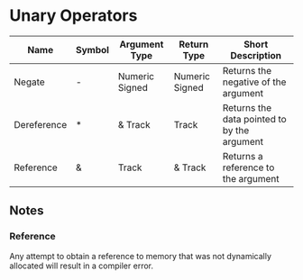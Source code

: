 * Unary Operators
  
  | Name        | Symbol | Argument Type  | Return Type    | Short Description                           |
  |-------------+--------+----------------+----------------+---------------------------------------------|
  | Negate      | -      | Numeric Signed | Numeric Signed | Returns the negative of the argument        |
  | Dereference | *      | & Track        | Track          | Returns the data pointed to by the argument |
  | Reference   | &      | Track          | & Track        | Returns a reference to the argument         | 

** Notes

*** Reference
    Any attempt to obtain a reference to memory that was not
    dynamically allocated will result in a compiler error.

